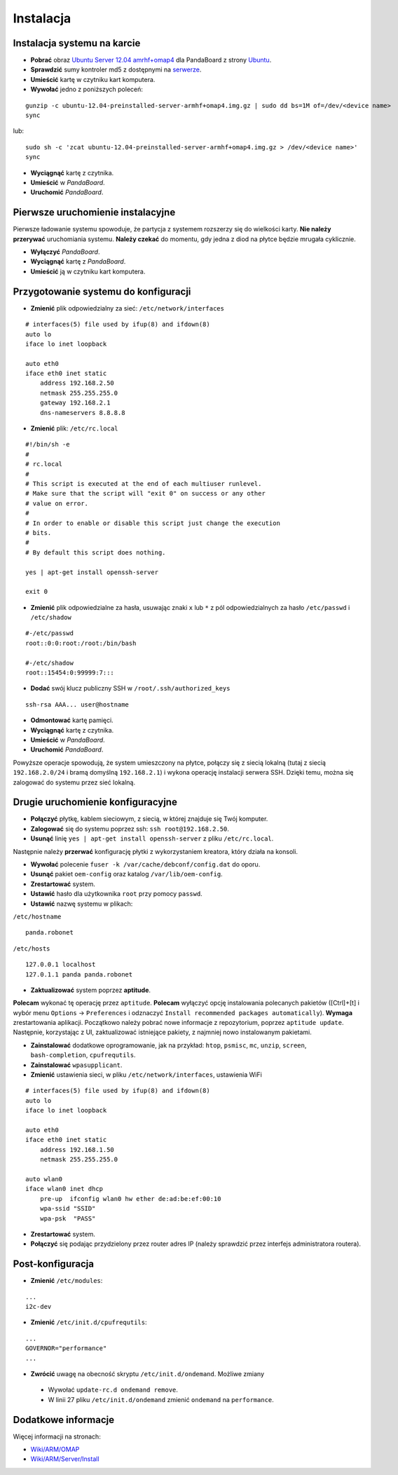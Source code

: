 Instalacja
==========

Instalacja systemu na karcie
----------------------------

* **Pobrać** obraz `Ubuntu Server 12.04 amrhf+omap4`_ dla PandaBoard z strony `Ubuntu`_.
* **Sprawdzić** sumy kontroler md5 z dostępnymi na `serwerze`_.
* **Umieścić** kartę w czytniku kart komputera.
* **Wywołać** jedno z poniższych poleceń:
::

    gunzip -c ubuntu-12.04-preinstalled-server-armhf+omap4.img.gz | sudo dd bs=1M of=/dev/<device name>
    sync

lub:
::

    sudo sh -c 'zcat ubuntu-12.04-preinstalled-server-armhf+omap4.img.gz > /dev/<device name>'
    sync

* **Wyciągnąć** kartę z czytnika.
* **Umieścić** w *PandaBoard*.
* **Uruchomić** *PandaBoard*.

Pierwsze uruchomienie instalacyjne
----------------------------------

Pierwsze ładowanie systemu spowoduje, że partycja z systemem rozszerzy się do wielkości karty. **Nie należy przerywać** uruchomiania systemu. **Należy czekać** do momentu, gdy jedna z diod na płytce będzie mrugała cyklicznie.

* **Wyłączyć** *PandaBoard*.
* **Wyciągnąć** kartę z *PandaBoard*.
* **Umieścić** ją w czytniku kart komputera.

Przygotowanie systemu do konfiguracji
-------------------------------------

* **Zmienić** plik odpowiedzialny za sieć: ``/etc/network/interfaces``
::

    # interfaces(5) file used by ifup(8) and ifdown(8)
    auto lo
    iface lo inet loopback

    auto eth0
    iface eth0 inet static
        address 192.168.2.50
        netmask 255.255.255.0
        gateway 192.168.2.1
        dns-nameservers 8.8.8.8

* **Zmienić** plik: ``/etc/rc.local``
::

    #!/bin/sh -e
    #
    # rc.local
    #
    # This script is executed at the end of each multiuser runlevel.
    # Make sure that the script will "exit 0" on success or any other
    # value on error.
    #
    # In order to enable or disable this script just change the execution
    # bits.
    #
    # By default this script does nothing.

    yes | apt-get install openssh-server

    exit 0

* **Zmienić** plik odpowiedzialne za hasła, usuwając znaki ``x`` lub ``*`` z pól odpowiedzialnych za hasło ``/etc/passwd`` i ``/etc/shadow``
::

    #-/etc/passwd
    root::0:0:root:/root:/bin/bash

    #-/etc/shadow
    root::15454:0:99999:7:::

* **Dodać** swój klucz publiczny SSH w ``/root/.ssh/authorized_keys``
::

    ssh-rsa AAA... user@hostname

* **Odmontować** kartę pamięci.
* **Wyciągnąć** kartę z czytnika.
* **Umieścić** w *PandaBoard*.
* **Uruchomić** *PandaBoard*.

Powyższe operacje spowodują, że system umieszczony na płytce, połączy się z siecią lokalną (tutaj z siecią ``192.168.2.0/24`` i bramą domyślną ``192.168.2.1``) i wykona operację instalacji serwera SSH. Dzięki temu, można się zalogować do systemu przez sieć lokalną.

Drugie uruchomienie konfiguracyjne
----------------------------------

* **Połączyć** płytkę, kablem sieciowym, z siecią, w której znajduje się Twój komputer.
* **Zalogować** się do systemu poprzez ssh: ``ssh root@192.168.2.50``.
* **Usunąć** linię ``yes | apt-get install openssh-server`` z pliku ``/etc/rc.local``.

Następnie należy **przerwać** konfigurację płytki z wykorzystaniem kreatora, który działa na konsoli.

* **Wywołać** polecenie ``fuser -k /var/cache/debconf/config.dat`` do oporu.
* **Usunąć** pakiet ``oem-config`` oraz katalog ``/var/lib/oem-config``.
* **Zrestartować** system.

* **Ustawić** hasło dla użytkownika ``root`` przy pomocy ``passwd``.
* **Ustawić** nazwę systemu w plikach:

``/etc/hostname``
::

    panda.robonet

``/etc/hosts``
::

    127.0.0.1 localhost
    127.0.1.1 panda panda.robonet

* **Zaktualizować** system poprzez **aptitude**.

**Polecam** wykonać tę operację przez ``aptitude``. **Polecam** wyłączyć opcję instalowania polecanych pakietów ([Ctrl]+[t] i wybór menu ``Options`` → ``Preferences`` i odznaczyć ``Install recommended packages automatically``). **Wymaga** zrestartowania aplikacji. Początkowo należy pobrać nowe informacje z repozytorium, poprzez ``aptitude update``. Następnie, korzystając z UI, zaktualizować istniejące pakiety, z najmniej nowo instalowanym pakietami.

* **Zainstalować** dodatkowe oprogramowanie, jak na przykład: ``htop``, ``psmisc``, ``mc``, ``unzip``, ``screen``, ``bash-completion``, ``cpufrequtils``.

* **Zainstalować** ``wpasupplicant``.
* **Zmienić** ustawienia sieci, w pliku ``/etc/network/interfaces``, ustawienia WiFi
::

    # interfaces(5) file used by ifup(8) and ifdown(8)
    auto lo
    iface lo inet loopback

    auto eth0
    iface eth0 inet static
        address 192.168.1.50
        netmask 255.255.255.0

    auto wlan0
    iface wlan0 inet dhcp
        pre-up  ifconfig wlan0 hw ether de:ad:be:ef:00:10
        wpa-ssid "SSID"
        wpa-psk  "PASS"

* **Zrestartować** system.
* **Połączyć** się podając przydzielony przez router adres IP (należy sprawdzić przez interfejs administratora routera).

Post-konfiguracja
-----------------

* **Zmienić** ``/etc/modules``:
::

    ...
    i2c-dev

* **Zmienić** ``/etc/init.d/cpufrequtils``:
::

    ...
    GOVERNOR="performance"
    ...

* **Zwrócić** uwagę na obecność skryptu ``/etc/init.d/ondemand``. Możliwe zmiany
 * Wywołać ``update-rc.d ondemand remove``.
 * W linii 27 pliku ``/etc/init.d/ondemand`` zmienić ``ondemand`` na ``performance``.

.. _Ubuntu Server 12.04 amrhf+omap4: http://cdimage.ubuntu.com/releases/12.04/release/ubuntu-12.04-preinstalled-server-armhf+omap4.img.gz
.. _Ubuntu: http://cdimage.ubuntu.com/releases/12.04/release/
.. _serwerze: http://cdimage.ubuntu.com/releases/12.04/release/MD5SUMS

Dodatkowe informacje
--------------------

Więcej informacji na stronach:

* `Wiki/ARM/OMAP`_
* `Wiki/ARM/Server/Install`_

.. _Wiki/ARM/OMAP: https://wiki.ubuntu.com/ARM/OMAP
.. _Wiki/ARM/Server/Install: https://wiki.ubuntu.com/ARM/Server/Install
